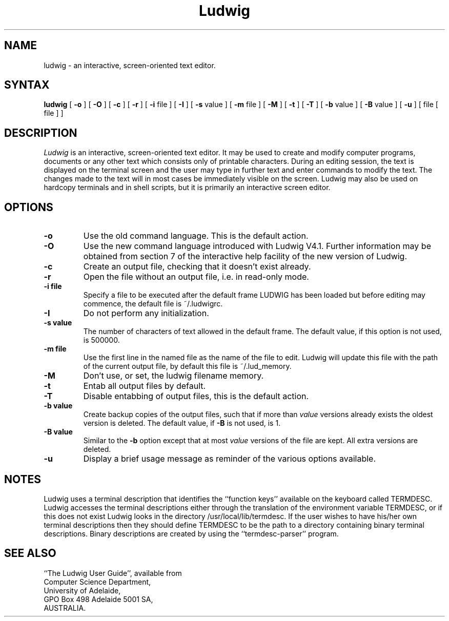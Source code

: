 .\"   This source file by:
.\"
.\"       Bevin R. Brett (1987); and
.\"       Kelvin B. Nicolle (1989).
.\"
.\"  Copyright  1987, 1989 University of Adelaide
.\"
.\"  Permission is hereby granted, free of charge, to any person
.\"  obtaining a copy of this software and associated documentation
.\"  files (the "Software"), to deal in the Software without
.\"  restriction, including without limitation the rights to use, copy,
.\"  modify, merge, publish, distribute, sublicense, and/or sell copies
.\"  of the Software, and to permit persons to whom the Software is
.\"  furnished to do so, subject to the following conditions:
.\"
.\"  The above copyright notice and this permission notice shall be
.\"  included in all copies or substantial portions of the Software.
.\"
.\"  THE SOFTWARE IS PROVIDED "AS IS", WITHOUT WARRANTY OF ANY KIND,
.\"  EXPRESS OR IMPLIED, INCLUDING BUT NOT LIMITED TO THE WARRANTIES OF
.\"  MERCHANTABILITY, FITNESS FOR A PARTICULAR PURPOSE AND
.\"  NONINFRINGEMENT. IN NO EVENT SHALL THE AUTHORS OR COPYRIGHT HOLDERS
.\"  BE LIABLE FOR ANY CLAIM, DAMAGES OR OTHER LIABILITY, WHETHER IN AN
.\"  ACTION OF CONTRACT, TORT OR OTHERWISE, ARISING FROM, OUT OF OR IN
.\"  CONNECTION WITH THE SOFTWARE OR THE USE OR OTHER DEALINGS IN THE
.\"  SOFTWARE.
.TH Ludwig l "7 June 1989"
.SH NAME
ludwig \- an interactive, screen-oriented text editor.
.SH SYNTAX
.B ludwig
[
.B \-o
] [
.B \-O
] [
.B \-c
] [
.B \-r
] [
.B \-i
file
] [
.B \-I
] [
.B \-s
value
] [
.B \-m
file
] [
.B \-M
] [
.B \-t
] [
.B \-T
] [
.B \-b
value
] [
.B \-B
value
] [
.B \-u
] [
file
[
file
] ]
.SH DESCRIPTION
.I Ludwig
is an interactive, screen-oriented text editor.
It may be used to create and modify computer programs,
documents or any other text which consists only of
printable characters.  During an editing session, the text
is displayed on the terminal screen and the user may type
in further text and enter commands to modify the text. The
changes made to the text will in most cases be immediately
visible on the screen. Ludwig may also be used on hardcopy
terminals and in shell scripts, but it is primarily an
interactive screen editor.
.SH OPTIONS
.TP
.B \-o
Use the old command language.  This is the default action.
.TP
.B \-O
Use the new command language introduced with Ludwig V4.1.  Further
information may be obtained from section 7 of the interactive help
facility of the new version of Ludwig.
.TP
.B \-c
Create an output file, checking that it doesn't exist already.
.TP
.B \-r
Open the file without an output file, i.e. in read\-only mode.
.TP
.B \-i file
Specify a file to be executed after the default frame LUDWIG has been
loaded but before editing may commence, the default file is ~/.ludwigrc.
.TP
.B \-I
Do not perform any initialization.
.TP
.B \-s value
The number of characters of text allowed in the default frame. The default
value, if this option is not used, is 500000.
.TP
.B \-m file
Use the first line in the named file as the name of the file to edit.
Ludwig will update this file with the path of the current output file,
by default this file is ~/.lud_memory.
.TP
.B \-M
Don't use, or set, the ludwig filename memory.
.TP
.B \-t
Entab all output files by default.
.TP
.B \-T
Disable entabbing of output files, this is the default action.
.TP
.B \-b value
Create backup copies of the output files, such that if more than
.I value
versions already exists the oldest version is deleted. The default value, if
.B \-B
is not used, is 1.
.TP
.B \-B value
Similar to the
.B \-b
option except that at most
.I value
versions of the file are kept. All extra versions are deleted.
.TP
.B \-u
Display a brief usage message as reminder of the various options available.
.SH NOTES
Ludwig uses a terminal description that identifies the ``function keys''
available on the keyboard called TERMDESC. Ludwig accesses the terminal
descriptions either through the translation of the environment variable
TERMDESC, or if this does not exist Ludwig looks in the directory
/usr/local/lib/termdesc. If the user wishes to have his/her own terminal
descriptions then they should define TERMDESC to be the path to a
directory containing binary terminal descriptions. Binary descriptions
are created by using the ``termdesc-parser'' program.
.SH SEE ALSO
``The Ludwig User Guide'', available from
.br
Computer Science Department,
.br
University of Adelaide,
.br
GPO Box 498 Adelaide 5001 SA,
.br
AUSTRALIA.
